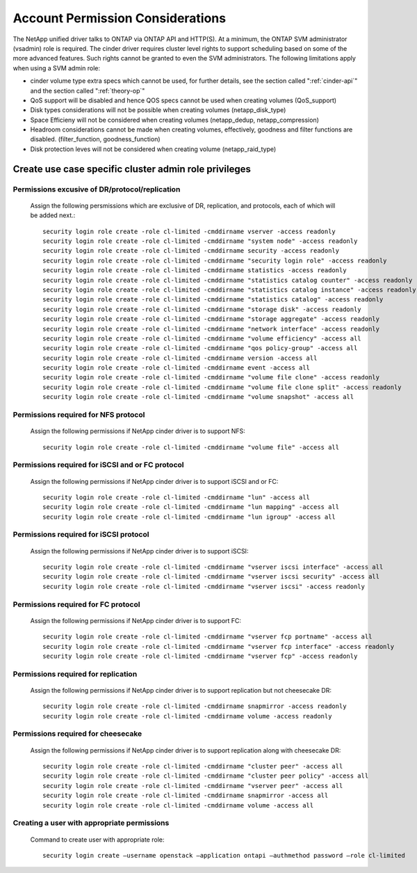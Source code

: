 .. _account-permissions:

Account Permission Considerations
=================================

The NetApp unified driver talks to ONTAP via ONTAP API and HTTP(S). At a
minimum, the ONTAP SVM administrator (vsadmin) role is required. The
cinder driver requires cluster level rights to support scheduling based
on some of the more advanced features. Such rights cannot be granted to
even the SVM administrators. The following limitations apply when using
a SVM admin role:

-  cinder volume type extra specs which cannot be used, for further
   details, see the section called ":ref:`cinder-api`" and
   the section called ":ref:`theory-op`"

-  QoS support will be disabled and hence QOS specs cannot be used when
   creating volumes (QoS\_support)

-  Disk types considerations will not be possible when creating volumes
   (netapp\_disk\_type)

-  Space Efficieny will not be considered when creating volumes
   (netapp\_dedup, netapp\_compression)

-  Headroom considerations cannot be made when creating volumes,
   effectively, goodness and filter functions are disabled.
   (filter\_function, goodness\_function)

-  Disk protection leves will not be considered when creating volume
   (netapp\_raid\_type)

.. _creating_least_privileged_role_for_a_cluster-scoped_account:

Create use case specific cluster admin role privileges
------------------------------------------------------

Permissions excusive of DR/protocol/replication
~~~~~~~~~~~~~~~~~~~~~~~~~~~~~~~~~~~~~~~~~~~~~~~
   Assign the following persmissions which are exclusive of DR,
   replication, and protocols, each of which will be added next.::

       security login role create -role cl-limited -cmddirname vserver -access readonly
       security login role create -role cl-limited -cmddirname "system node" -access readonly
       security login role create -role cl-limited -cmddirname security -access readonly
       security login role create -role cl-limited -cmddirname "security login role" -access readonly
       security login role create -role cl-limited -cmddirname statistics -access readonly
       security login role create -role cl-limited -cmddirname "statistics catalog counter" -access readonly
       security login role create -role cl-limited -cmddirname "statistics catalog instance" -access readonly
       security login role create -role cl-limited -cmddirname "statistics catalog" -access readonly
       security login role create -role cl-limited -cmddirname "storage disk" -access readonly
       security login role create -role cl-limited -cmddirname "storage aggregate" -access readonly
       security login role create -role cl-limited -cmddirname "network interface" -access readonly
       security login role create -role cl-limited -cmddirname "volume efficiency" -access all
       security login role create -role cl-limited -cmddirname "qos policy-group" -access all
       security login role create -role cl-limited -cmddirname version -access all
       security login role create -role cl-limited -cmddirname event -access all
       security login role create -role cl-limited -cmddirname "volume file clone" -access readonly
       security login role create -role cl-limited -cmddirname "volume file clone split" -access readonly
       security login role create -role cl-limited -cmddirname "volume snapshot" -access all

Permissions required for NFS protocol
~~~~~~~~~~~~~~~~~~~~~~~~~~~~~~~~~~~~~
   Assign the following permissions if NetApp cinder driver is to
   support NFS::

       security login role create -role cl-limited -cmddirname "volume file" -access all

Permissions required for iSCSI and or FC protocol
~~~~~~~~~~~~~~~~~~~~~~~~~~~~~~~~~~~~~~~~~~~~~~~~~
   Assign the following permissions if NetApp cinder driver is to
   support iSCSI and or FC::

       security login role create -role cl-limited -cmddirname "lun" -access all
       security login role create -role cl-limited -cmddirname "lun mapping" -access all
       security login role create -role cl-limited -cmddirname "lun igroup" -access all

Permissions required for iSCSI protocol
~~~~~~~~~~~~~~~~~~~~~~~~~~~~~~~~~~~~~~~
   Assign the following permissions if NetApp cinder driver is to
   support iSCSI::

       security login role create -role cl-limited -cmddirname "vserver iscsi interface" -access all
       security login role create -role cl-limited -cmddirname "vserver iscsi security" -access all
       security login role create -role cl-limited -cmddirname "vserver iscsi" -access readonly                                       

Permissions required for FC protocol
~~~~~~~~~~~~~~~~~~~~~~~~~~~~~~~~~~~~
   Assign the following permissions if NetApp cinder driver is to
   support FC::

       security login role create -role cl-limited -cmddirname "vserver fcp portname" -access all
       security login role create -role cl-limited -cmddirname "vserver fcp interface" -access readonly
       security login role create -role cl-limited -cmddirname "vserver fcp" -access readonly

Permissions required for replication
~~~~~~~~~~~~~~~~~~~~~~~~~~~~~~~~~~~~
   Assign the following permissions if NetApp cinder driver is to
   support replication but not cheesecake DR::

       security login role create -role cl-limited -cmddirname snapmirror -access readonly
       security login role create -role cl-limited -cmddirname volume -access readonly

Permissions required for cheesecake
~~~~~~~~~~~~~~~~~~~~~~~~~~~~~~~~~~~~
   Assign the following permissions if NetApp cinder driver is to
   support replication along with cheesecake DR::

       security login role create -role cl-limited -cmddirname "cluster peer" -access all
       security login role create -role cl-limited -cmddirname "cluster peer policy" -access all
       security login role create -role cl-limited -cmddirname "vserver peer" -access all
       security login role create -role cl-limited -cmddirname snapmirror -access all
       security login role create -role cl-limited -cmddirname volume -access all

Creating a user with appropriate permissions
~~~~~~~~~~~~~~~~~~~~~~~~~~~~~~~~~~~~~~~~~~~~
   Command to create user with appropriate role::

       security login create –username openstack –application ontapi –authmethod password –role cl-limited
